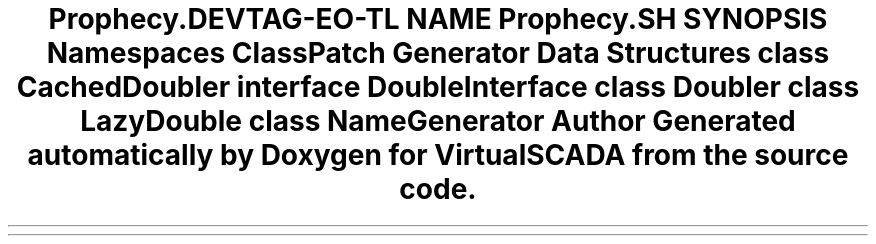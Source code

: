 .TH "Prophecy\Doubler" 3 "Tue Apr 14 2015" "Version 1.0" "VirtualSCADA" \" -*- nroff -*-
.ad l
.nh
.SH NAME
Prophecy\Doubler \- 
.SH SYNOPSIS
.br
.PP
.SS "Namespaces"

.in +1c
.ti -1c
.RI " \fBClassPatch\fP"
.br
.ti -1c
.RI " \fBGenerator\fP"
.br
.in -1c
.SS "Data Structures"

.in +1c
.ti -1c
.RI "class \fBCachedDoubler\fP"
.br
.ti -1c
.RI "interface \fBDoubleInterface\fP"
.br
.ti -1c
.RI "class \fBDoubler\fP"
.br
.ti -1c
.RI "class \fBLazyDouble\fP"
.br
.ti -1c
.RI "class \fBNameGenerator\fP"
.br
.in -1c
.SH "Author"
.PP 
Generated automatically by Doxygen for VirtualSCADA from the source code\&.
